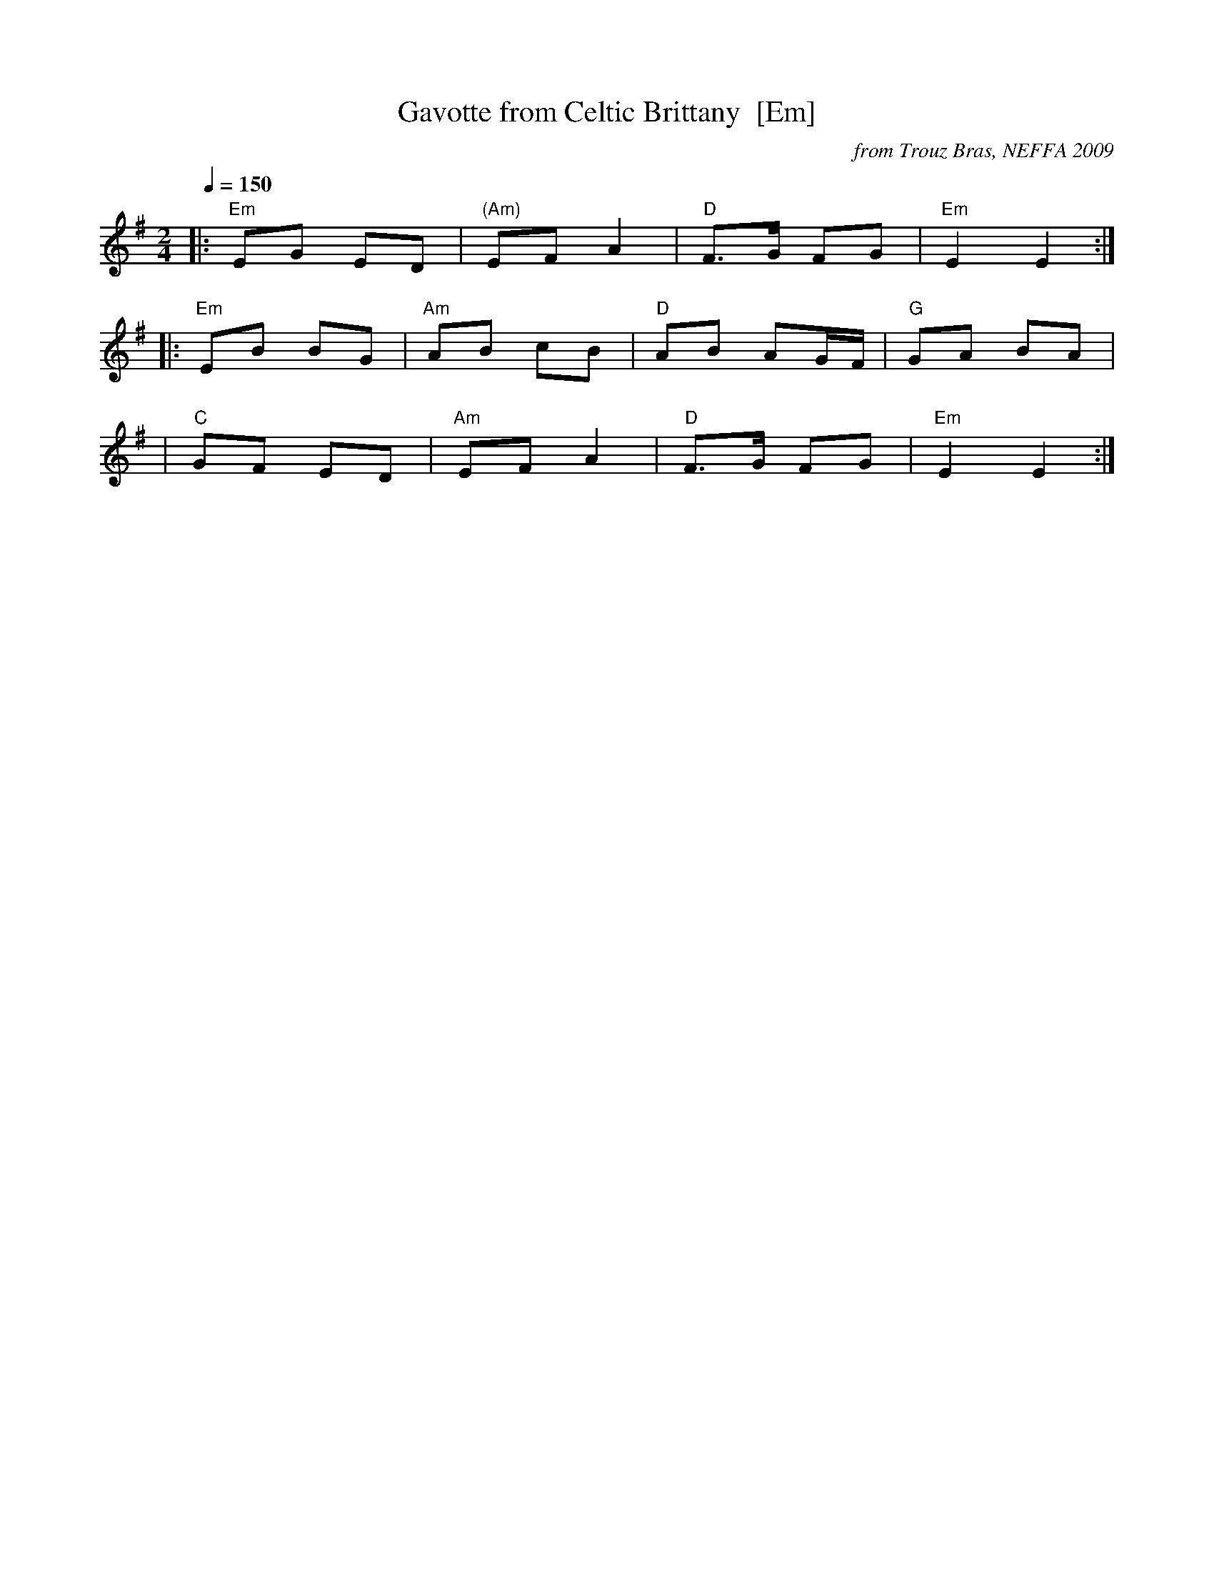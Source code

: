 X: 1
T: Gavotte from Celtic Brittany  [Em]
O: from Trouz Bras, NEFFA 2009
R: gavotte
M: 2/4
L: 1/8
Q: 1/4=150
Z: 2010 John Chambers <jc:trillian.mit.edu>
S: PDF MS from Dan Saloman
K: Em
|: "Em"EG ED | "(Am)"EF A2 | "D"F>G FG | "Em"E2 E2 :|
|: "Em"EB BG | "Am"AB cB | "D"AB AG/F/ | "G"GA BA |
|  "C"GF ED | "Am"EF A2 | "D"F>G FG | "Em"E2 E2 :|

